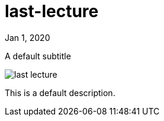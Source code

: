 = last-lecture

[.date]
Jan 1, 2020

[.subtitle]
A default subtitle

[.hero]
image::/books/last-lecture.jpg[]

This is a default description.
